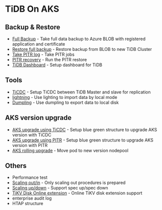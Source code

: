 * TiDB On AKS
** Backup & Restore
   + [[./fullbackup.org][Full Backup]] - Take full data backup to Azure BLOB with registered application and certificate
   + [[./restore-snapshot.org][Restore full backup]] - Restore backup from BLOB to new TiDB Cluster
   + [[./pitr-log.org][Take PITR log]] - Take PITR jobs
   + [[./pitr.org][PITR recovery]] - Run the PITR restore
   + [[./dashboard.org][TiDB Dashboard]] - Setup dashboard for TiDB
** Tools
   + [[./ticdc.org][TiCDC]] - Setup TiCDC between TiDB Master and slave for replication
   + [[./lightning.org][lightning]] - Use lighting to import data by local mode
   + [[./dumpling.org][Dumpling]] - Use dumpling to export data to local disk
** AKS version upgrade
   + [[./blue-green-ticdc-k8s-upgrade.org][AKS upgrade using TiCDC]] - Setup blue green structure to upgrade AKS version with TiCDC
   + [[./blue-green-k8s-upgrade.org][AKS upgrade using PITR]]  - Setup blue green structure to upgrade AKS version with PITR
   + [[./k8s-rolling-upgrade.org][AKS rolling upgrade]]     - Move pod to new version nodepool
** Others
   + Performance test
   + [[./scaling.org][Scaling out/in]] - Only scaling out procedures is prepared
   + [[./specup.org][Scaling up/down]] - Support spec up/spec down
   + [[./extend-disk.org][TiKV Disk Online extension]] - Online TiKV disk extension support
   + enterprise audit log
   + HTAP structure

